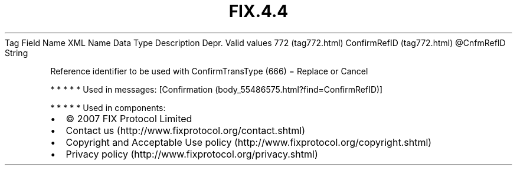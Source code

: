 .TH FIX.4.4 "" "" "Tag #772"
Tag
Field Name
XML Name
Data Type
Description
Depr.
Valid values
772 (tag772.html)
ConfirmRefID (tag772.html)
\@CnfmRefID
String
.PP
Reference identifier to be used with ConfirmTransType (666) =
Replace or Cancel
.PP
   *   *   *   *   *
Used in messages:
[Confirmation (body_55486575.html?find=ConfirmRefID)]
.PP
   *   *   *   *   *
Used in components:

.PD 0
.P
.PD

.PP
.PP
.IP \[bu] 2
© 2007 FIX Protocol Limited
.IP \[bu] 2
Contact us (http://www.fixprotocol.org/contact.shtml)
.IP \[bu] 2
Copyright and Acceptable Use policy (http://www.fixprotocol.org/copyright.shtml)
.IP \[bu] 2
Privacy policy (http://www.fixprotocol.org/privacy.shtml)
